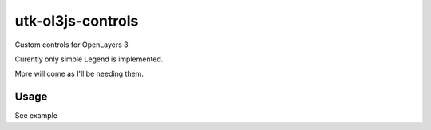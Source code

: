 utk-ol3js-controls
==================

Custom controls for OpenLayers 3

Curently only simple Legend is implemented.

More will come as I'll be needing them.


Usage
----------

See example
